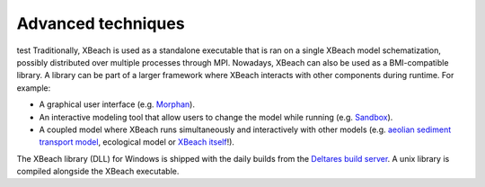 Advanced techniques
===================

test
Traditionally, XBeach is used as a standalone executable that is ran
on a single XBeach model schematization, possibly distributed over
multiple processes through MPI. Nowadays, XBeach can also be used as a
BMI-compatible library. A library can be part of a larger framework
where XBeach interacts with other components during runtime. For
example:

* A graphical user interface (e.g. `Morphan
  <https://www.helpdeskwater.nl/onderwerpen/applicaties-modellen/applicaties-per/aanleg-onderhoud/aanleg-onderhoud/morphan/>`_).
  
* An interactive modeling tool that allow users to change the model
  while running (e.g. `Sandbox
  <https://www.deltares.nl/en/software/sandbox/>`_).
  
* A coupled model where XBeach runs simultaneously and interactively
  with other models (e.g.  `aeolian sediment transport model
  <http://windsurf.readthedocs.io/en/latest/>`_, ecological model or
  `XBeach itself <http://xbeachmi.readthedocs.io/en/latest/>`_!).


The XBeach library (DLL) for Windows is shipped with the daily builds
from the `Deltares build server
<http://xbeachmi.readthedocs.io/en/latest/>`_. A unix library is
compiled alongside the XBeach executable.
